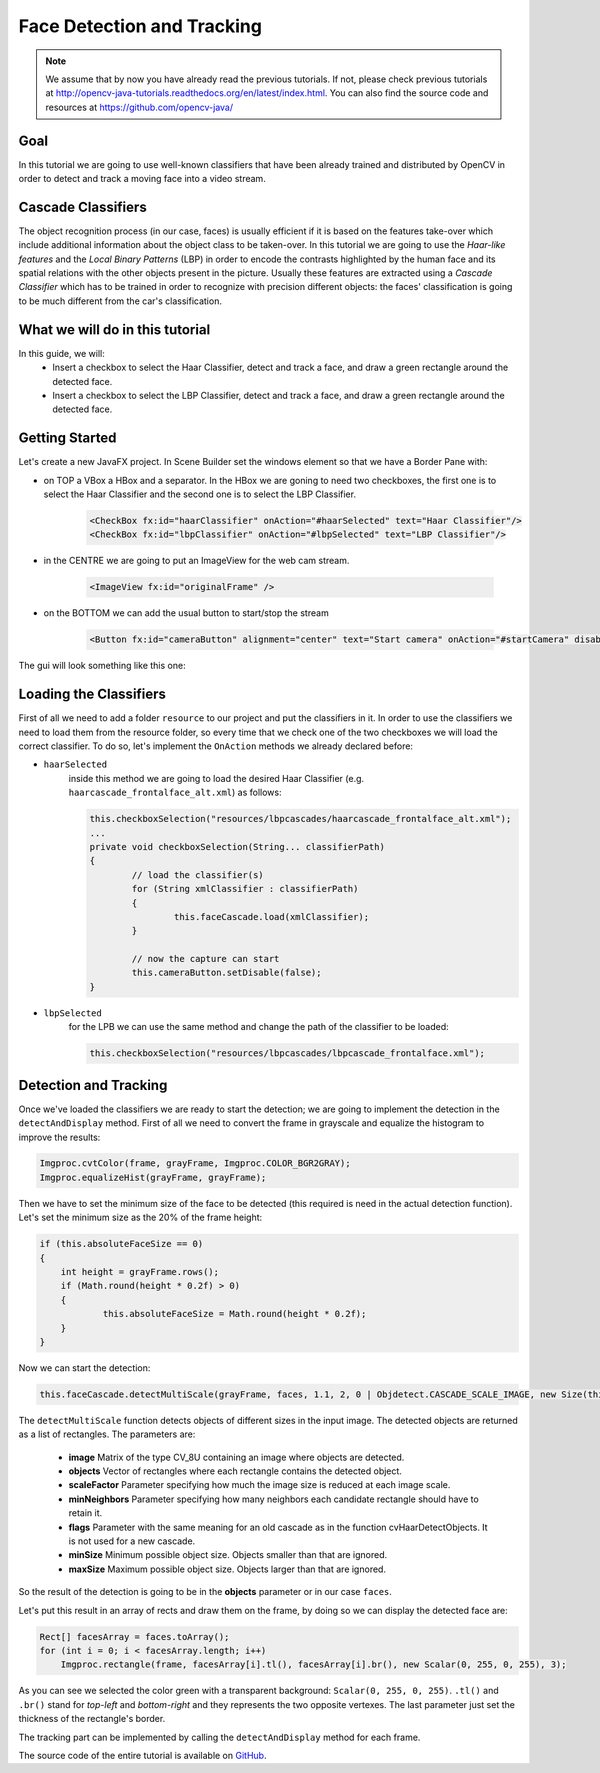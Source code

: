 =============================
Face Detection and Tracking
=============================

.. note:: We assume that by now you have already read the previous tutorials. If not, please check previous tutorials at `<http://opencv-java-tutorials.readthedocs.org/en/latest/index.html>`_. You can also find the source code and resources at `<https://github.com/opencv-java/>`_

Goal
----
In this tutorial we are going to use well-known classifiers that have been already trained and distributed by OpenCV in order to detect and track a moving face into a video stream.

Cascade Classifiers
-------------------
The object recognition process (in our case, faces) is usually efficient if it is based on the features take-over which include additional information about the object class to be taken-over. In this tutorial we are going to use the *Haar-like features* and the *Local Binary Patterns* (LBP) in order to encode the contrasts highlighted by the human face and its spatial relations with the other objects present in the picture.
Usually these features are extracted using a *Cascade Classifier* which has to be trained in order to recognize with precision different objects: the faces' classification is going to be much different from the car's classification.

What we will do in this tutorial
--------------------------------
In this guide, we will:
 * Insert a checkbox to select the Haar Classifier, detect and track a face, and draw a green rectangle around the detected face.
 * Insert a checkbox to select the LBP Classifier, detect and track a face, and draw a green rectangle around the detected face.

Getting Started
---------------
Let's create a new JavaFX project. In Scene Builder set the windows element so that we have a Border Pane with:

- on TOP a VBox a HBox and a separator. In the HBox we are goning to need two checkboxes, the first one is to select the Haar Classifier and the second one is to select the LBP Classifier.

	.. code-block:: xml

		<CheckBox fx:id="haarClassifier" onAction="#haarSelected" text="Haar Classifier"/>
		<CheckBox fx:id="lbpClassifier" onAction="#lbpSelected" text="LBP Classifier"/>

- in the CENTRE we are going to put an ImageView for the web cam stream.

	.. code-block:: xml

		<ImageView fx:id="originalFrame" />

- on the BOTTOM we can add the usual button to start/stop the stream

	.. code-block:: xml

		<Button fx:id="cameraButton" alignment="center" text="Start camera" onAction="#startCamera" disable="true" />

The gui will look something like this one:

.. image:: _static/08-00.png

Loading the Classifiers
-----------------------
First of all we need to add a folder ``resource`` to our project and put the classifiers in it.
In order to use the classifiers we need to load them from the resource folder, so every time that we check one of the two checkboxes we will load the correct classifier.
To do so, let's implement the ``OnAction`` methods we already declared before:

- ``haarSelected``
	inside this method we are going to load the desired Haar Classifier (e.g. ``haarcascade_frontalface_alt.xml``) as follows:

	.. code-block:: java

		this.checkboxSelection("resources/lbpcascades/haarcascade_frontalface_alt.xml");
		...
		private void checkboxSelection(String... classifierPath)
		{
			// load the classifier(s)
			for (String xmlClassifier : classifierPath)
			{
				this.faceCascade.load(xmlClassifier);
			}

			// now the capture can start
			this.cameraButton.setDisable(false);
		}

- ``lbpSelected``
	for the LPB we can use the same method and change the path of the classifier to be loaded:

	.. code-block:: java

		this.checkboxSelection("resources/lbpcascades/lbpcascade_frontalface.xml");

Detection and Tracking
----------------------
Once we've loaded the classifiers we are ready to start the detection; we are going to implement the detection in the ``detectAndDisplay`` method.
First of all we need to convert the frame in grayscale and equalize the histogram to improve the results:

.. code-block:: java

    Imgproc.cvtColor(frame, grayFrame, Imgproc.COLOR_BGR2GRAY);
    Imgproc.equalizeHist(grayFrame, grayFrame);

Then we have to set the minimum size of the face to be detected (this required is need in the actual detection function). Let's set the minimum size as the 20% of the frame height:

.. code-block:: java

    if (this.absoluteFaceSize == 0)
    {
	int height = grayFrame.rows();
	if (Math.round(height * 0.2f) > 0)
	{
		this.absoluteFaceSize = Math.round(height * 0.2f);
	}
    }

Now we can start the detection:

.. code-block:: java

    this.faceCascade.detectMultiScale(grayFrame, faces, 1.1, 2, 0 | Objdetect.CASCADE_SCALE_IMAGE, new Size(this.absoluteFaceSize, this.absoluteFaceSize), new Size());

The ``detectMultiScale`` function detects objects of different sizes in the input image. The detected objects are returned as a list of rectangles.
The parameters are:

 - **image** Matrix of the type CV_8U containing an image where objects are detected.
 - **objects** Vector of rectangles where each rectangle contains the detected object.
 - **scaleFactor** Parameter specifying how much the image size is reduced at each image scale.
 - **minNeighbors** Parameter specifying how many neighbors each candidate rectangle should have to retain it.
 - **flags** Parameter with the same meaning for an old cascade as in the function cvHaarDetectObjects. It is not used for a new cascade.
 - **minSize** Minimum possible object size. Objects smaller than that are ignored.
 - **maxSize** Maximum possible object size. Objects larger than that are ignored.

So the result of the detection is going to be in the **objects** parameter or in our case ``faces``.

Let's put this result in an array of rects and draw them on the frame, by doing so we can display the detected face are:

.. code-block:: java

    Rect[] facesArray = faces.toArray();
    for (int i = 0; i < facesArray.length; i++)
	Imgproc.rectangle(frame, facesArray[i].tl(), facesArray[i].br(), new Scalar(0, 255, 0, 255), 3);

As you can see we selected the color green with a transparent background: ``Scalar(0, 255, 0, 255)``.
``.tl()`` and ``.br()`` stand for *top-left* and *bottom-right* and they represents the two opposite vertexes.
The last parameter just set the thickness of the rectangle's border.

The tracking part can be implemented by calling the ``detectAndDisplay`` method for each frame.

.. image:: _static/08-01.png

.. image:: _static/08-02.png

The source code of the entire tutorial is available on `GitHub <https://github.com/opencv-java/face-detection>`_.
